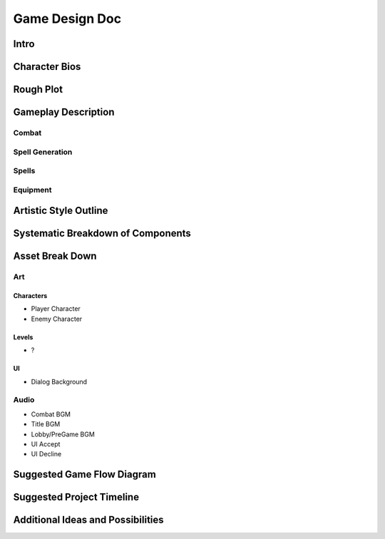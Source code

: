 ***************
Game Design Doc
***************

Intro
=====

Character Bios
==============

Rough Plot
==========

Gameplay Description
====================

Combat
------

Spell Generation
----------------

Spells
------

Equipment
---------

Artistic Style Outline
======================

Systematic Breakdown of Components
==================================

Asset Break Down
================

Art
---

Characters
^^^^^^^^^^
* Player Character
* Enemy Character

Levels
^^^^^^
* ?

UI
^^
* Dialog Background

Audio
-----
* Combat BGM
* Title BGM
* Lobby/PreGame BGM
* UI Accept
* UI Decline

Suggested Game Flow Diagram
===========================

Suggested Project Timeline
==========================

Additional Ideas and Possibilities
==================================

